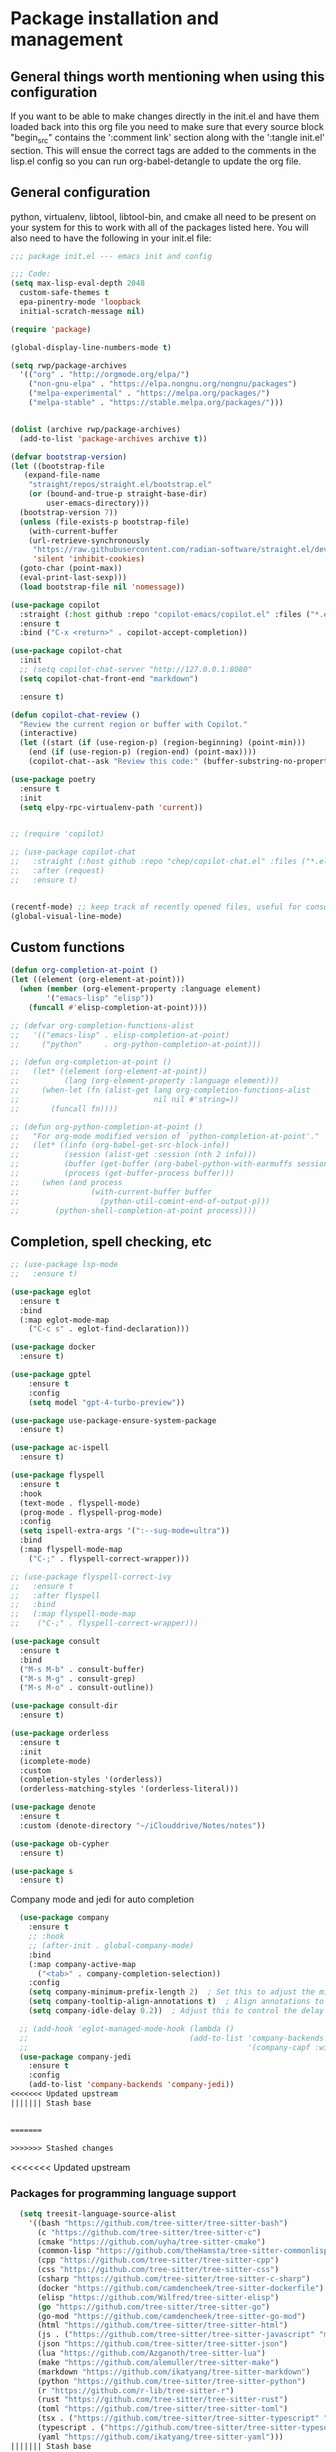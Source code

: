 * Package installation and management
** General things worth mentioning when using this configuration
If you want to be able to make changes directly in the init.el and have them loaded back into this org file you need to make sure that every source block "begin_src" contains the ':comment link' section along with the ':tangle init.el' section. This will ensue the correct tags are added to the comments in the lisp.el config so you can run org-babel-detangle to update the org file.

** General configuration
python, virtualenv, libtool, libtool-bin, and cmake all need to be present on your system for this to work with all of the packages listed here. You will also need to have the following in your init.el file:

#+begin_src emacs-lisp :tangle "init.el" :mkdirp yes :comments link
  ;;; package init.el --- emacs init and config

  ;;; Code:
  (setq max-lisp-eval-depth 2048
	custom-safe-themes t
	epa-pinentry-mode 'loopback
	initial-scratch-message nil)

  (require 'package)

  (global-display-line-numbers-mode t)

  (setq rwp/package-archives
	'(("org" . "http://orgmode.org/elpa/")
	  ("non-gnu-elpa" . "https://elpa.nongnu.org/nongnu/packages")
	  ("melpa-experimental" . "https://melpa.org/packages/")
	  ("melpa-stable" . "https://stable.melpa.org/packages/")))


  (dolist (archive rwp/package-archives)
    (add-to-list 'package-archives archive t))

  (defvar bootstrap-version)
  (let ((bootstrap-file
	 (expand-file-name
	  "straight/repos/straight.el/bootstrap.el"
	  (or (bound-and-true-p straight-base-dir)
	      user-emacs-directory)))
	(bootstrap-version 7))
    (unless (file-exists-p bootstrap-file)
      (with-current-buffer
	  (url-retrieve-synchronously
	   "https://raw.githubusercontent.com/radian-software/straight.el/develop/install.el"
	   'silent 'inhibit-cookies)
	(goto-char (point-max))
	(eval-print-last-sexp)))
    (load bootstrap-file nil 'nomessage))

  (use-package copilot
    :straight (:host github :repo "copilot-emacs/copilot.el" :files ("*.el"))
    :ensure t
    :bind ("C-x <return>" . copilot-accept-completion))

  (use-package copilot-chat
    :init
    ;; (setq copilot-chat-server "http://127.0.0.1:8080"
    (setq copilot-chat-front-end "markdown")

    :ensure t)

  (defun copilot-chat-review ()
    "Review the current region or buffer with Copilot."
    (interactive)
    (let ((start (if (use-region-p) (region-beginning) (point-min)))
	  (end (if (use-region-p) (region-end) (point-max))))
      (copilot-chat--ask "Review this code:" (buffer-substring-no-properties start end))))

  (use-package poetry
    :ensure t
    :init
    (setq elpy-rpc-virtualenv-path 'current))


  ;; (require 'copilot)

  ;; (use-package copilot-chat
  ;;   :straight (:host github :repo "chep/copilot-chat.el" :files ("*.el"))
  ;;   :after (request)
  ;;   :ensure t)


  (recentf-mode) ;; keep track of recently opened files, useful for consult
  (global-visual-line-mode)
#+end_src

** Custom functions
#+begin_src emacs-lisp :tangle "init.el" :comments link
  (defun org-completion-at-point ()
  (let ((element (org-element-at-point)))
    (when (member (org-element-property :language element)
		  '("emacs-lisp" "elisp"))
      (funcall #'elisp-completion-at-point))))

  ;; (defvar org-completion-functions-alist
  ;;   '(("emacs-lisp" . elisp-completion-at-point)
  ;;     ("python"     . org-python-completion-at-point)))

  ;; (defun org-completion-at-point ()
  ;;   (let* ((element (org-element-at-point))
  ;;          (lang (org-element-property :language element)))
  ;;     (when-let (fn (alist-get lang org-completion-functions-alist
  ;;                              nil nil #'string=))
  ;;       (funcall fn))))

  ;; (defun org-python-completion-at-point ()
  ;;   "For org-mode modified version of `python-completion-at-point'."
  ;;   (let* ((info (org-babel-get-src-block-info))
  ;;          (session (alist-get :session (nth 2 info)))
  ;;          (buffer (get-buffer (org-babel-python-with-earmuffs session)))
  ;;          (process (get-buffer-process buffer)))
  ;;     (when (and process
  ;;                (with-current-buffer buffer
  ;;                  (python-util-comint-end-of-output-p)))
  ;;        (python-shell-completion-at-point process))))
#+end_src

#+RESULTS:
: org-completion-at-point

** Completion, spell checking, etc
#+begin_src emacs-lisp :tangle "init.el" :mkdirp yes :comments link
  ;; (use-package lsp-mode
  ;;   :ensure t)

  (use-package eglot
    :ensure t
    :bind
    (:map eglot-mode-map
	  ("C-c s" . eglot-find-declaration)))

  (use-package docker
    :ensure t)

  (use-package gptel
      :ensure t
      :config
      (setq model "gpt-4-turbo-preview"))

  (use-package use-package-ensure-system-package
    :ensure t)

  (use-package ac-ispell
    :ensure t)

  (use-package flyspell
    :ensure t
    :hook
    (text-mode . flyspell-mode)
    (prog-mode . flyspell-prog-mode)
    :config
    (setq ispell-extra-args '(":--sug-mode=ultra"))
    :bind
    (:map flyspell-mode-map
	  ("C-;" . flyspell-correct-wrapper)))

  ;; (use-package flyspell-correct-ivy
  ;;   :ensure t
  ;;   :after flyspell
  ;;   :bind
  ;;   (:map flyspell-mode-map
  ;; 	("C-;" . flyspell-correct-wrapper)))

  (use-package consult
    :ensure t
    :bind
    ("M-s M-b" . consult-buffer)
    ("M-s M-g" . consult-grep)
    ("M-s M-o" . consult-outline))

  (use-package consult-dir
    :ensure t)

  (use-package orderless
    :ensure t
    :init
    (icomplete-mode)
    :custom
    (completion-styles '(orderless))
    (orderless-matching-styles '(orderless-literal)))

  (use-package denote
    :ensure t
    :custom (denote-directory "~/iClouddrive/Notes/notes"))

  (use-package ob-cypher
    :ensure t)

  (use-package s
    :ensure t)
#+end_src

**** Company mode and jedi for auto completion
#+begin_src emacs-lisp :tangle "init.el" :mkdirp yes :comments link
  (use-package company
    :ensure t
    ;; :hook
    ;; (after-init . global-company-mode)
    :bind
    (:map company-active-map
	  ("<tab>" . company-completion-selection))
    :config
    (setq company-minimum-prefix-length 2)  ; Set this to adjust the minimum prefix length triggering auto-completion
    (setq company-tooltip-align-annotations t)  ; Align annotations to the right
    (setq company-idle-delay 0.2))  ; Adjust this to control the delay before showing suggestions

  ;; (add-hook 'eglot-managed-mode-hook (lambda ()
  ;;                                    (add-to-list 'company-backends
  ;;                                                 '(company-capf :with company-yasnippet))))
  (use-package company-jedi
    :ensure t
    :config
    (add-to-list 'company-backends 'company-jedi))
<<<<<<< Updated upstream
||||||| Stash base


=======

>>>>>>> Stashed changes
#+end_src

#+RESULTS:
: t

#+RESULTS:

<<<<<<< Updated upstream
*** Packages for programming language support  
#+begin_src emacs-lisp :tangle "init.el" :mkdirp yes :comments link
  (setq treesit-language-source-alist
    '((bash "https://github.com/tree-sitter/tree-sitter-bash")
      (c "https://github.com/tree-sitter/tree-sitter-c")
      (cmake "https://github.com/uyha/tree-sitter-cmake")
      (common-lisp "https://github.com/theHamsta/tree-sitter-commonlisp")
      (cpp "https://github.com/tree-sitter/tree-sitter-cpp")
      (css "https://github.com/tree-sitter/tree-sitter-css")
      (csharp "https://github.com/tree-sitter/tree-sitter-c-sharp")
      (docker "https://github.com/camdencheek/tree-sitter-dockerfile")
      (elisp "https://github.com/Wilfred/tree-sitter-elisp")
      (go "https://github.com/tree-sitter/tree-sitter-go")
      (go-mod "https://github.com/camdencheek/tree-sitter-go-mod")
      (html "https://github.com/tree-sitter/tree-sitter-html")
      (js . ("https://github.com/tree-sitter/tree-sitter-javascript" "master" "src"))
      (json "https://github.com/tree-sitter/tree-sitter-json")
      (lua "https://github.com/Azganoth/tree-sitter-lua")
      (make "https://github.com/alemuller/tree-sitter-make")
      (markdown "https://github.com/ikatyang/tree-sitter-markdown")
      (python "https://github.com/tree-sitter/tree-sitter-python")
      (r "https://github.com/r-lib/tree-sitter-r")
      (rust "https://github.com/tree-sitter/tree-sitter-rust")
      (toml "https://github.com/tree-sitter/tree-sitter-toml")
      (tsx . ("https://github.com/tree-sitter/tree-sitter-typescript" "master" "tsx/src"))
      (typescript . ("https://github.com/tree-sitter/tree-sitter-typescript" "master" "typescript/src"))
      (yaml "https://github.com/ikatyang/tree-sitter-yaml")))
||||||| Stash base
*** Packages for programming language support  
#+begin_src emacs-lisp :tangle "init.el" :mkdirp yes
      (setq treesit-language-source-alist
      '((bash "https://github.com/tree-sitter/tree-sitter-bash")
        (c "https://github.com/tree-sitter/tree-sitter-c")
        (cmake "https://github.com/uyha/tree-sitter-cmake")
        (common-lisp "https://github.com/theHamsta/tree-sitter-commonlisp")
        (cpp "https://github.com/tree-sitter/tree-sitter-cpp")
        (css "https://github.com/tree-sitter/tree-sitter-css")
        (csharp "https://github.com/tree-sitter/tree-sitter-c-sharp")
        (elisp "https://github.com/Wilfred/tree-sitter-elisp")
        (go "https://github.com/tree-sitter/tree-sitter-go")
        (go-mod "https://github.com/camdencheek/tree-sitter-go-mod")
        (html "https://github.com/tree-sitter/tree-sitter-html")
        (js . ("https://github.com/tree-sitter/tree-sitter-javascript" "master" "src"))
        (json "https://github.com/tree-sitter/tree-sitter-json")
        (lua "https://github.com/Azganoth/tree-sitter-lua")
        (make "https://github.com/alemuller/tree-sitter-make")
        (markdown "https://github.com/ikatyang/tree-sitter-markdown")
        (python "https://github.com/tree-sitter/tree-sitter-python")
        (r "https://github.com/r-lib/tree-sitter-r")
        (rust "https://github.com/tree-sitter/tree-sitter-rust")
        (toml "https://github.com/tree-sitter/tree-sitter-toml")
        (tsx . ("https://github.com/tree-sitter/tree-sitter-typescript" "master" "tsx/src"))
        (typescript . ("https://github.com/tree-sitter/tree-sitter-typescript" "master" "typescript/src"))
        (yaml "https://github.com/ikatyang/tree-sitter-yaml")))
=======
*** TODO Packages for programming language support  
#+begin_src emacs-lisp :tangle "init.el" :mkdirp yes
  (setq treesit-language-source-alist
        '((bash "https://github.com/tree-sitter/tree-sitter-bash")
          (c "https://github.com/tree-sitter/tree-sitter-c")
          (cmake "https://github.com/uyha/tree-sitter-cmake")
          (common-lisp "https://github.com/theHamsta/tree-sitter-commonlisp")
          (cpp "https://github.com/tree-sitter/tree-sitter-cpp")
          (css "https://github.com/tree-sitter/tree-sitter-css")
          (csharp "https://github.com/tree-sitter/tree-sitter-c-sharp")
          (elisp "https://github.com/Wilfred/tree-sitter-elisp")
          (go "https://github.com/tree-sitter/tree-sitter-go")
          (go-mod "https://github.com/camdencheek/tree-sitter-go-mod")
          (html "https://github.com/tree-sitter/tree-sitter-html")
          (js . ("https://github.com/tree-sitter/tree-sitter-javascript" "master" "src"))
          (json "https://github.com/tree-sitter/tree-sitter-json")
          (lua "https://github.com/Azganoth/tree-sitter-lua")
          (make "https://github.com/alemuller/tree-sitter-make")
          (markdown "https://github.com/ikatyang/tree-sitter-markdown")
          (python "https://github.com/tree-sitter/tree-sitter-python")
          (r "https://github.com/r-lib/tree-sitter-r")
          (rust "https://github.com/tree-sitter/tree-sitter-rust")
          (toml "https://github.com/tree-sitter/tree-sitter-toml")
          (tsx . ("https://github.com/tree-sitter/tree-sitter-typescript" "master" "tsx/src"))
          (typescript . ("https://github.com/tree-sitter/tree-sitter-typescript" "master" "typescript/src"))
          (yaml "https://github.com/ikatyang/tree-sitter-yaml")))
>>>>>>> Stashed changes

<<<<<<< Updated upstream
    ;; (use-package jedi
    ;;   :ensure t
    ;;   :config
    ;;   (setq jedi:complete-on-dot t)
    ;;   (add-hook 'python-mode-hook 'jedi:setup))
||||||| Stash base
      (use-package jedi
        :ensure t
        :config
        (setq jedi:complete-on-dot t)
        (add-hook 'python-mode-hook 'jedi:setup))
=======
  (use-package jedi
    :ensure t
    :config
    (setq jedi:complete-on-dot t)
    (add-hook 'python-mode-hook 'jedi:setup))
>>>>>>> Stashed changes

<<<<<<< Updated upstream
    (use-package flycheck-rust
      :ensure t)
||||||| Stash base
      ;; (use-package flycheck-rust
      ;;   :ensure t)
=======
  ;; (use-package flycheck-rust
  ;;    :ensure t)
>>>>>>> Stashed changes

<<<<<<< Updated upstream
    (use-package cc-mode
      :ensure t
      :hook
      (c-mode . display-line-numbers-mode)
      (c++-mode . display-line-numbers-mode))
||||||| Stash base
      (use-package cc-mode
        :ensure t
        :hook
        (c-mode . display-line-numbers-mode)
        (c++-mode . display-line-numbers-mode))

    (use-package rustic
      :ensure t
      :init
      (setq display-line-numbers-mode nil
            yas-minor-mode nil
            rustic-lsp-client 'eglot))
=======
  (use-package cc-mode
    :ensure t
    :hook
    (c-mode . display-line-numbers-mode)
    (c++-mode . display-line-numbers-mode))

  (use-package rustic
    :ensure t
    :mode (("\\.rs$" . rustic-mode))
    :config
    ;;(setq rustic-lsp-client 'eglot)
    (add-to-list 'ac-modes 'rustic-mode)
    :hook
    ;;(rustic-mode . display-line-numbers-mode)
    (rustic-mode . yas-minor-mode))
    ;;(rustic-mode . company-mode))

  ;; (use-package rust-mode
  ;;   :ensure t)
  ;;   ;; :mode (("\\.rs$" . rust-mode))
  ;;   ;; :config
  ;;   ;; (setq rust-lsp-client 'eglot)
  ;;   ;; :hook
  ;;   ;; (rust-mode . display-line-numbers-mode)
  ;;   ;; (rust-mode . yas-minor-mode))
  ;;   ;; (rust-mode . company-mode))

  (use-package lsp-mode
    :ensure
    :commands lsp
    :custom
    ;; what to use when checking on-save. "check" is default, I prefer clippy
    (lsp-rust-analyzer-cargo-watch-command "clippy"))
    ;; (lsp-eldoc-render-all t)
    ;; (lsp-idle-delay 0.6)
    ;; This controls the overlays that display type and other hints inline. Enable
    ;; / disable as you prefer. Well require a `lsp-workspace-restart' to have an
    ;; ;; effect on open projects.
    ;; (lsp-rust-analyzer-server-display-inlay-hints t)
    ;; (lsp-rust-analyzer-display-lifetime-elision-hints-enable "skip_trivial")
    ;; (lsp-rust-analyzer-display-chaining-hints t)
    ;; (lsp-rust-analyzer-display-lifetime-elision-hints-use-parameter-names nil)
    ;; (lsp-rust-analyzer-display-closure-return-type-hints t)
    ;; (lsp-rust-analyzer-display-parameter-hints nil)
    ;; (lsp-rust-analyzer-display-reborrow-hints nil))
  ;;   ;;:config
  ;;   ;;(add-hook 'lsp-mode-hook 'lsp-ui-mode))
>>>>>>> Stashed changes

  (use-package rustic
    :ensure t
    :mode (("\\.org$" . org-mode))
    :init
    (setq display-line-numbers-mode nil
	  yas-minor-mode nil
	  rustic-lsp-client 'eglot))
#+end_src

#+RESULTS:

**** Python specific customizations and coding
#+begin_src emacs-lisp :tangle "init.el" :mkdirp yes :comments link
  (use-package pyvenv
    :ensure t
    :init
    (pyvenv-mode t)
    (setq pyvenv-env-name "/Users/rplace/src/alldyn/modules/modules"
	  python-shell-completion-native-enable nil
	  python-shell-native-complete nil))
    ;; (setq pyvenv-post-activate-hooks
    ;;       (list (lambda ()
    ;;       	(setq python-shell-interpreter "/Users/rplace/src/clarivault/python/clarivault/bin/python"))))
    ;; (setq pyvenv-post-deactivate-hooks
    ;;       (list (lambda ()
    ;;       	(setq python-shell-interpreter "python")))))

  (use-package python
    :ensure t
    :mode (("\\.py$" . python-mode))
    :defer t
    :init
    ;; (python-mode)
    (setq indent-tabs-mode nil
	  python-indent-offset 2)

    ;; (pyvenv-activate "/Users/rplace/src/clarivault/clarivault")

    :hook
    (python-mode . display-line-numbers-mode)
    (python-mode . eglot-ensure)
    (python-mode . company-mode)
    (python-mode . yas-minor-mode))
#+end_src

#+RESULTS:
| /path/to/your/virtualenv/lib/pythonX.Y/site-packages |

**** magit config
#+begin_src emacs-lisp :tangle "init.el" :mkdirp yes :comments link
  (use-package magit
    :defer t
    :ensure t
    :hook
    (git-commit-turn-on-fylspell)
    (git-commit-turn-on-auto-fill)
    ;; (git-commit-mode . ac-ispell-ac-setup)
    (after-save . magit-after-save-refresh-status))
#+end_src


*** General support for themes and user interface modifications
#+begin_src emacs-lisp :tangle "init.el" :mkdirp yes :comments link
  (use-package osx-clipboard
    :ensure t
    :defer t
    :if (eq system-type 'darwin))

  (use-package yasnippet
    :init
    (setq yas-snippet-dirs '("~/.emacs.d/snippets/snippet-mode"))

    (yas-global-mode)

    :bind
    (:map yas-minor-mode-map
	  ("C-c x" . yas-expand))) ;; This is to work around conflict of key bindings with company

  (use-package yasnippet-snippets
    :ensure t)

  (use-package vertico
    :ensure t
    :init
    (vertico-mode))

  (use-package marginalia
    :ensure t
    :init
    (marginalia-mode))
#+end_src

#+RESULTS:
: t

**** The deuteranopia mode is good for people with Red/Green color issues
#+begin_src emacs-lisp :tangle "init.el" :mkdirp yes :comments link
  (use-package modus-themes
    :ensure t
    :init
  ;;   (setq modus-themes-mode-line '(moody accented borderless))
     (load-theme 'modus-vivendi-deuteranopia))
#+end_src


*** Org mode customizations

These hooks are used to allow for code completion in org code blocks. This is not yet working for python, though the code should but something appears amiss with my python set up

#+begin_src emacs-lisp :tangle "init.el" :mkdirp yes :comments link
  ;;
  ;; Org mode settings
  ;; https://dalanicolai.github.io/posts/fixing-org-mode-coding-assistance/
  (add-hook 'completion-at-point-functions 'org-completion-at-point nil t)
#+end_src

#+begin_src emacs-lisp :tangle "init.el" :mkdirp yes :comments link
  (use-package org-bullets
    :ensure t)

  (use-package org
    :mode (("\\.org$" . org-mode))
    :init
    (setq org-log-done 'time
	  org-hide-leading-stars t
	  org-startup-indented t
	  org-hide-emphasis-markers t
	  org-element-cache-persistent nil
	  org-src-tab-acts-natively t)
	  ;; company-backends '(company-dabbrev))
    :hook 
    (org-mode . flyspell-mode)
    (org-mode . yas-minor-mode)
    (org-mode . visual-line-mode)
    :bind (:map org-mode-map
		("C-c i" . org-id-get-create)))

    (use-package org-bullets
    :hook
    (org-mode . org-bullets-mode)
    :after org)

  (use-package org-mime
    :ensure t)

  ;;This is a test
  (use-package org-auto-tangle
    :ensure t
    :hook
    (org-mode . org-auto-tangle-mode))


  (font-lock-add-keywords 'org-mode
			  '(("^ *\\([-]\\) "
			     (0 (prog1 () (compose-region (match-beginning 1) (match-end 1) "•"))))))
#+end_src

#+RESULTS:

*** Email config and customization
#+begin_src emacs-lisp :tangle "init.el" :mkdirp yes :comments link
  (add-to-list 'load-path "/opt/homebrew/share/emacs/site-lisp/mu4e")
  (require 'mu4e)

  (setq user-mail-address "rwplace@gmail.com"
	send-mail-function 'smtpmail-send-it
	sendmail-program "/opt/homebrew/bin/msmtp"
	message-send-mail-function 'message-send-mail-with-sendmail
	message-sendmail-f-is-evil t
	smtpmail-auth-credentials "~/.authinfo.gpg"
	smtpmail-stream-type 'starttls
	mu4e-maildir "~/Mail"
	mu4e-mu-binary "/opt/homebrew/bin/mu"
	mu4e-compose-dont=reply-to-self t
	mu4e-use-fancy-chars t
	mu4e-change-filenames-when-moving t
	mu4e-get-mail-command "mbsync --all"
	mu4e-update-interval 100
	mu4e-index-cleanup nil
	mu4e-index-lazy-check t
	mu4e-index-update-error-warning nil
	)

  ;; Show emails as plain text, if possible
  (with-eval-after-load "mm-decode"
    (add-to-list 'mm-discouraged-alternatives "text/html")
    (add-to-list 'mm-discouraged-alternatives "text/richtext"))

  (setq mu4e-contexts
	(list
	 (make-mu4e-context
	  :name "gmail-rwplace"
	  :match-func
	  (lambda (msg)
	    (when msg
	      (string-prefix-p "/Gmail" (mu4e-message-field msg :maildir))))
	  :vars '((user-mail-address . "rwplace@gmail.com")
		  (user-full-name . "Rob Place")
		  (mu4e-sent-folder . "/Gmail/Sent")
		  (mu4e-drafts-folder . "/Gmail/Drafts")
		  (mu4e-refile-folder . "/Gmail/All Mail")))
	 (make-mu4e-context
	  :name "alldyn"
	  :match-func
	  (lambda (msg)
	    (when msg
	      (string-prefix-p "/Alldyn" (mu4e-message-field msg :maildir))))
	  :vars '((user-mail-address . "robert.place@alldyn.com")
		  (user-full-name . "Rob Place")
		  (mu4e-sent-folder . "/Alldyn/Sent")
		  (mu4e-drafts-folder . "/Alldyn/Drafts")
		  (mu4e-refile-folder . "/Alldyn/All Mail")))
	 (make-mu4e-context
	  :name "icloud"
	  :match-func
	  (lambda (msg)
	    (when msg
	      (string-prefix-p "/icloud" (mu4e-message-field msg :maildir))))
	  :vars '((user-mail-address . "rwplace@mac.com")
		  (user-full-name . "Rob Place")))))
#+end_src

#+RESULTS:

** Custom variables
#+begin_src emacs-lisp :tangle "init.el" :mkdirp yes :comments link
  (custom-set-variables
   ;; custom-set-variables was added by Custom.
   ;; If you edit it by hand, you could mess it up, so be careful.
   ;; Your init file should contain only one such instance.
   ;; If there is more than one, they won't work right.
   '(ac-ispell-fuzzy-limit 4)
   '(ac-ispell-requires 4)
   '(copilot-chat-model "claude-3.5-sonnet")
   '(custom-safe-themes
     '("a1c18db2838b593fba371cb2623abd8f7644a7811ac53c6530eebdf8b9a25a8d" "603a831e0f2e466480cdc633ba37a0b1ae3c3e9a4e90183833bc4def3421a961" default))
   '(org-agenda-files
     '("~/iCloudDrive/Notes/fiserv/ctlm/fiserv.bmc.notes.org" "/Users/rplace/iCloudDrive/Notes/fiserv/ad-cleanup/fiserv.db.project.org"))
   '(package-selected-packages
     '(eglot docker docker-compose-mode dockerfile-mode cyberpunk-theme dracula-theme org-bullets mu4e-views mu4easy adaptive-wrap yasnippet-snippets company-c-headers vterm flycheck-pyre flycheck-irony irony elpy ac-ispell git osx-clipboard org-notebook alect-themes haskell-mode company-irony))
   '(show-trailing-whitespace t))

  (custom-set-faces
   ;; custom-set-faces was added by Custom.
   ;; If you edit it by hand, you could mess it up, so be careful.
   ;; Your init file should contain only one such instance.
   ;; If there is more than one, they won't work right.
   '(eglot-highlight-symbol-face ((t (:inherit bold :background "light green" :foreground "dark blue"))))
   '(mode-line ((t :background "#8b3626" :foreground "#90ee90" :box "#8b0000")))
   '(mode-line-inactive ((t :background "#008b8b" :foreground "#969696" :box "#ff34b3")))
   '(org-block ((t (:inherit fixed-pitch))))
   '(org-code ((t (:inherit (shadow fixed-pitch)))))
   '(org-document-info ((t (:foreground "dark orange"))))
   '(org-document-info-keyword ((t (:inherit (shadow fixed-pitch)))))
   '(org-document-title ((t (:inherit default :weight bold :foreground "yellow" :font "Sans Serif" :height 1.75 :underline nil))))
   '(org-done ((t (:foreground "#00ff00" :weight bold))))
   '(org-indent ((t (:inherit (org-hide fixed-pitch)))))
   '(org-level-1 ((t (:inherit default :weight bold :foreground "#d5d2be" :font "Sans Serif" :height 1.5))))
   '(org-level-2 ((t (:inherit default :weight bold :foreground "#d5d2be" :font "Sans Serif" :height 1.25))))
   '(org-level-3 ((t (:inherit default :weight bold :foreground "#d5d2be" :font "Sans Serif" :height 1.1))))
   '(org-level-4 ((t (:inherit default :weight bold :foreground "#d5d2be" :font "Sans Serif" :height 1.1))))
   '(org-level-5 ((t (:inherit default :weight bold :foreground "#d5d2be" :font "Sans Serif"))))
   '(org-level-6 ((t (:inherit default :weight bold :foreground "#d5d2be" :font "Sans Serif"))))
   '(org-level-7 ((t (:inherit default :weight bold :foreground "#d5d2be" :font "Sans Serif"))))
   '(org-level-8 ((t (:inherit default :weight bold :foreground "#d5d2be" :font "Sans Serif"))))
   '(org-link ((t (:foreground "royal blue" :underline t))))
   '(org-meta-line ((t (:inherit (font-lock-comment-face fixed-pitch)))))
   '(org-property-value ((t (:inherit fixed-pitch))))
   '(org-special-keyword ((t (:inherit (font-lock-comment-face fixed-pitch)))))
   '(org-table ((t (:inherit fixed-pitch :foreground "#83a598"))))
   '(org-tag ((t (:inherit (shadow fixed-pitch) :weight bold :height 0.8))))
   '(org-verbatim ((t (:inherit (shadow fixed-pitch))))))
#+end_src

#+RESULTS:

** Org-mode bits to allow for variable pitch fonts
Using variable pitch fonts generally only works properly when there is a windowing system involved. We check that here and if there is we set all of our customizations. This section is where we set all of the font preferences

#+begin_src emacs-lisp :tangle "init.el" :mkdirp yes :comments link
  ;;; Org values for variable pitch fonts, only works when a window-system is enabled
  ;;(set-face-attribute 'org-indent nil :inherit '(org-hide fixed-pitch))

  (when window-system
    (let* ((variable-tuple
	    (cond ;;((x-list-fonts "ETBembo")         '(:font "ETBembo"))
		  ((x-list-fonts "Source Sans Pro") '(:font "Source Sans Pro"))
		  ;;((x-list-fonts "Lucida Grande")   '(:font "Lucida Grande"))
		  ((x-list-fonts "Verdana")         '(:font "Verdana"))
		  ((x-family-fonts "Sans Serif")    '(:family "Sans Serif"))
		  (nil (warn "Cannot find a Sans Serif Font.  Install Source Sans Pro."))))
	   (base-font-color     (face-foreground 'default nil 'default))
	   (headline
	    `(:inherit default :weight bold :foreground ,base-font-color))) ;
#+end_src

*** Here we set the customizations for the various headline levels in org-mode. We also set the areas where we still want fixed width fonts like tables and code blocks.

#+begin_src emacs-lisp :tangle "init.el" :mkdirp yes :comments link
  (custom-theme-set-faces
   'user
   `(org-level-8 ((t (,@headline ,@variable-tuple))))
   `(org-level-7 ((t (,@headline ,@variable-tuple))))
   `(org-level-6 ((t (,@headline ,@variable-tuple))))
   `(org-level-5 ((t (,@headline ,@variable-tuple))))
   `(org-level-4 ((t (,@headline ,@variable-tuple :height 1.1))))
   `(org-level-3 ((t (,@headline ,@variable-tuple :height 1.25))))
   `(org-level-2 ((t (,@headline ,@variable-tuple :height 1.5 :foreground "SeaGreen3"))))
   `(org-level-1 ((t (,@headline ,@variable-tuple :height 1.75 :foreground "chartreuse3"))))
   `(org-document-title ((t (,@headline ,@variable-tuple :height 2.0 :underline nil))))))

  (custom-theme-set-faces
   'user
   '(org-block ((t (:inherit fixed-pitch))))
   '(org-code ((t (:inherit (shadow fixed-pitch)))))
   '(org-document-info ((t (:foreground "dark orange"))))
   '(org-document-info-keyword ((t (:inherit (shadow fixed-pitch)))))
   '(org-indent ((t (:inherit (org-hide fixed-pitch)))))
   '(org-link ((t (:foreground "royal blue" :underline t))))
   '(org-meta-line ((t (:inherit (font-lock-comment-face fixed-pitch)))))
   '(org-property-value ((t (:inherit fixed-pitch))) t)
   '(org-special-keyword ((t (:inherit (font-lock-comment-face fixed-pitch)))))
   '(org-table ((t (:inherit fixed-pitch :foreground "#83a598"))))
   '(org-tag ((t (:inherit (shadow fixed-pitch) :weight bold :height 0.8))))
   '(org-verbatim ((t (:inherit (shadow fixed-pitch))))))
  ) ;; close out window system check
#+end_src

** Custom faces
#+begin_src emacs-lisp :comments link


#+end_src

#+RESULTS:

** org-babel and language configuration
#+begin_src emacs-lisp :tangle "init.el" :mkdirp yes :comments link
  (org-babel-do-load-languages
   'org-babel-load-languages
   '((python . t)
     (shell . t)
     (C . t)))

  ;;(global-flycheck-mode)
  (global-company-mode)

  (eval-after-load "auto-complete"
    '(progn
       (ac-ispell-setup)))
#+end_src

** General hooks and configuration
This is where we gather up all of the various hooks used for various modes

#+begin_src emacs-lisp :tangle "init.el" :mkdirp yes :comments link
  (add-hook 'c++-mode-hook 'eglot-ensure)
  (add-hook 'c-mode-hook 'eglot-ensure)
  (add-hook 'python-ts-hook 'eglot-ensure)
  ;;(add-hook 'rust-mode 'eglot-ensure)

  (with-eval-after-load 'eglot
  (add-to-list 'eglot-server-programs
	       '(c-mode . ("clangd"))))


  ;;(add-hook 'newsticker-start-hook

  (setq newsticker-url-list
    '(("slashdot" "https://rss.slashdot.org/Slashdot/slashdotMain" nil nil nil)
     ("emacs" "https://www.reddit.com/r/emacs/.rss" nil nil nil)
     ("programming" "https://www.reddit.com/r/programming/.rss" nil nil nil)
     ("cpp" "https://www.reddit.com/r/cpp/.rss" nil nil nil)
     ("rust" "https://www.reddit.com/r/rust/.rss" nil nil nil)
     ("BaltimoreCounty" "https://www.reddit.com/r/BaltimoreCounty/.rss" nil nil nil)))

  ;; (setq lsp-auto-guess-root nil)
#+end_src

#+RESULTS:

** Interface configuration
*** Display configuration
Have the window sized according to the resolution of the display

#+begin_src emacs-lisp :tangle "init.el" :mkdirp yes :comments link
  (set-face-attribute 'default nil :height 160) ;; Default to 16 point font for this old guy

  (defun set-frame-size-according-to-resolution ()
    "Set the default frame size based on display resolution.
  Shamelessly borrowed from Bryan Oakley."
    (interactive)
    (if window-system
	(progn
	  ;; use 120 char wide window for largeish displays
	  ;; and smaller 80 column windows for smaller displays
	  ;; pick whatever numbers make sense for you
	  (if (> (x-display-pixel-width) 1280)
	      (add-to-list 'default-frame-alist (cons 'width 220))
	    (add-to-list 'default-frame-alist (cons 'width 80)))
	  ;; for the height, subtract a couple hundred pixels
	  ;; from the screen height (for panels, menubars and
	  ;; whatnot), then divide by the height of a char to
	  ;; get the height we want
	  (add-to-list 'default-frame-alist
		       (cons 'height (/ (- (x-display-pixel-height) 200)
					(frame-char-height)))))))

  (set-frame-size-according-to-resolution)
#+end_src

*** Line handling
Line wrap, default tab width, highlighting, etc
#+begin_src emacs-lisp :tangle "init.el" :mkdirp yes :comments link
  ;;(global-visual-line-mode t)
  (global-hl-line-mode)
  ;;(let ((shell-file-name "/bin/sh")) (shell)) ;; speeds up rendering when tail valouminous amounts of data
#+end_src

*** Mode line customizations
#+begin_src emacs-lisp :tangle "init.el" :mkdirp yes :comments link
  (setq column-number-mode t)
  (tool-bar-mode -1)
  (display-battery-mode)
  (display-time-mode)
  (desktop-save-mode)
#+end_src

*** Keyboard bindings
#+begin_src emacs-lisp :tangle "init.el" :mkdirp yes :comments link
  ;; Make it easy to turn off spell check
  (global-set-key (kbd "C-c f") 'flyspell-toggle )

  ;; Key binding to split the window horizontally and automatically
  ;; turn on follow-mode to handle long files
  (global-set-key (kbd "C-x C-t") (lambda ()
				    (interactive)
				    (split-window-horizontally)
				    (follow-mode)))

  ;; Allow for directionally selecting visible buffers
  (global-set-key (kbd "C-c <left>") 'windmove-left)
  (global-set-key (kbd "C-c <right>") 'windmove-right)
  (global-set-key (kbd "C-c <up>") 'windmove-up)
  (global-set-key (kbd "C-c <down>") 'windmove-down)
  (global-set-key (kbd "C-c n") 'newsticker-show-news)
#+end_src

#+RESULTS:
: newsticker-show-news

*** Buffer customizations
#+begin_src emacs-lisp :tangle "init.el" :mkdirp yes :comments link
  (setq windmove-wrap-around t)
  (setq display-buffer-alist nil)
  (setq display-buffer-alist '(
			       ("\\*Occur\\*"
				(display-buffer-in-side-window)
				(display-buffer-reuse-mode-window
				 display-buffer-below-selected)
				(window-height . fit-window-to-buffer)
				(dedicated . t)
				(side . right))

			       ("\\*Python\\*"
				(display-buffer-in-side-window)
				(display-buffer-reuse-mode-window
				 display-buffer-below-selected)
				(window-height . fit-window-to-buffer)
				(dedicated . t)
				(side . right))
			       ))
  (setq switch-to-buffer-in-dedicated-window 'pop)
  (setq switch-to-buffer-obey-display-actions t)
#+end_src

#+RESULTS:
: t

** System specific configurations
#+begin_src emacs-lisp :tangle "init.el" :mkdirp yes :comments link
  (cond
   ((eq system-type 'darwin)
    (setq mac-option-modifier 'meta)
    (setq osx-clipboard-mode +1)))

  (cond
   ((eq system-type 'linux)
    (setq x-alt-keysym 'meta)))

  (if (boundp 'server)
      (message "Emacs server is running")
    (message "Starting server")
    (server-start))
#+end_src

#+BEGIN_SRC emacs-lisp :tangle init.el :mkdirp yes :comments link
  ;;; init.el ends here
#+END_SRC

